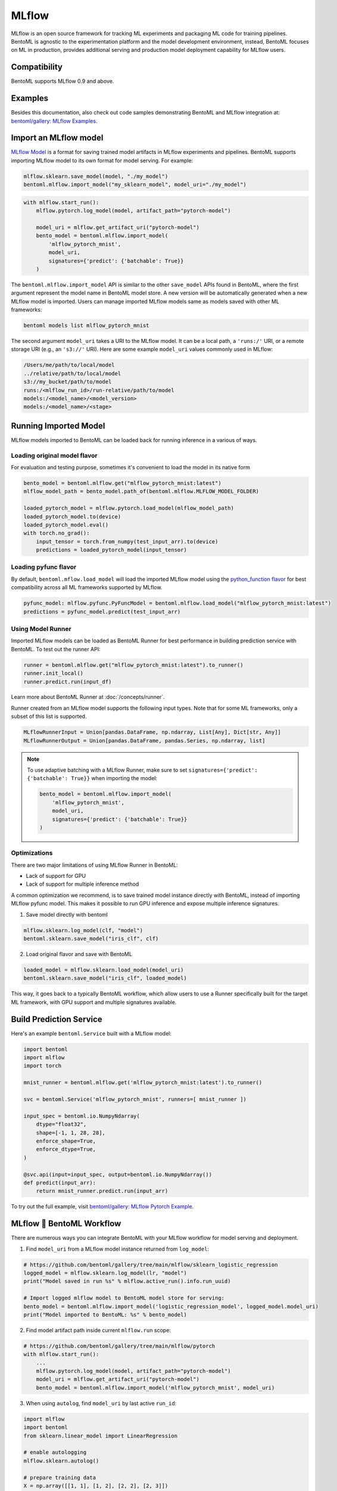 ======
MLflow
======

MLflow is an open source framework for tracking ML experiments and packaging ML code for
training pipelines. BentoML is agnostic to the experimentation platform and the model
development environment, instead, BentoML focuses on ML in production, provides
additional serving and production model deployment capability for MLflow users.

Compatibility
-------------

BentoML supports MLflow 0.9 and above.

Examples
--------

Besides this documentation, also check out code samples demonstrating BentoML and MLflow
integration at: `bentoml/gallery: MLflow Examples <https://github.com/bentoml/gallery/tree/main/mlflow>`_.


Import an MLflow model
----------------------

`MLflow Model <https://www.mlflow.org/docs/latest/models.html>`_ is a format for saving
trained model artifacts in MLflow experiments and pipelines. BentoML supports importing
MLflow model to its own format for model serving. For example:

.. code-block:: python

    mlflow.sklearn.save_model(model, "./my_model")
    bentoml.mlflow.import_model("my_sklearn_model", model_uri="./my_model")


.. code-block:: python

    with mlflow.start_run():
        mlflow.pytorch.log_model(model, artifact_path="pytorch-model")

        model_uri = mlflow.get_artifact_uri("pytorch-model")
        bento_model = bentoml.mlflow.import_model(
            'mlflow_pytorch_mnist',
            model_uri,
            signatures={'predict': {'batchable': True}}
        )


The ``bentoml.mlflow.import_model`` API is similar to the other ``save_model`` APIs
found in BentoML, where the first argument represent the model name in BentoML model
store. A new version will be automatically generated when a new MLflow model is
imported. Users can manage imported MLflow models same as models saved with other ML
frameworks:

.. code-block:: bash

    bentoml models list mlflow_pytorch_mnist


The second argument ``model_uri`` takes a URI to the MLflow model. It can be a local
path, a ``'runs:/'`` URI, or a remote storage URI (e.g., an ``'s3://'`` URI). Here are
some example ``model_uri`` values commonly used in MLflow:

.. code-block::

    /Users/me/path/to/local/model
    ../relative/path/to/local/model
    s3://my_bucket/path/to/model
    runs:/<mlflow_run_id>/run-relative/path/to/model
    models:/<model_name>/<model_version>
    models:/<model_name>/<stage>


Running Imported Model
----------------------

MLflow models imported to BentoML can be loaded back for running inference in a various
of ways.

Loading original model flavor
~~~~~~~~~~~~~~~~~~~~~~~~~~~~~

For evaluation and testing purpose, sometimes it's convenient to load the model in its
native form

.. code-block:: python

    bento_model = bentoml.mlflow.get("mlflow_pytorch_mnist:latest")
    mlflow_model_path = bento_model.path_of(bentoml.mlflow.MLFLOW_MODEL_FOLDER)

    loaded_pytorch_model = mlflow.pytorch.load_model(mlflow_model_path)
    loaded_pytorch_model.to(device)
    loaded_pytorch_model.eval()
    with torch.no_grad():
        input_tensor = torch.from_numpy(test_input_arr).to(device)
        predictions = loaded_pytorch_model(input_tensor)


Loading pyfunc flavor
~~~~~~~~~~~~~~~~~~~~~

By default, ``bentoml.mflow.load_model`` will load the imported MLflow model using the
`python_function flavor <https://www.mlflow.org/docs/latest/python_api/mlflow.pyfunc.html>`_
for best compatibility across all ML frameworks supported by MLflow.

.. code-block:: python

    pyfunc_model: mlflow.pyfunc.PyFuncModel = bentoml.mlflow.load_model("mlflow_pytorch_mnist:latest")
    predictions = pyfunc_model.predict(test_input_arr)


Using Model Runner
~~~~~~~~~~~~~~~~~~

Imported MLflow models can be loaded as BentoML Runner for best performance in building
prediction service with BentoML. To test out the runner API:

.. code-block:: python

    runner = bentoml.mlflow.get("mlflow_pytorch_mnist:latest").to_runner()
    runner.init_local()
    runner.predict.run(input_df)

Learn more about BentoML Runner at :doc:`/concepts/runner`.

Runner created from an MLflow model supports the following input types. Note that for
some ML frameworks, only a subset of this list is supported.

.. code-block:: python

    MLflowRunnerInput = Union[pandas.DataFrame, np.ndarray, List[Any], Dict[str, Any]]
    MLflowRunnerOutput = Union[pandas.DataFrame, pandas.Series, np.ndarray, list]

.. note::

    To use adaptive batching with a MLflow Runner, make sure to set
    ``signatures={'predict': {'batchable': True}}`` when importing the model:

    .. code-block:: python

        bento_model = bentoml.mlflow.import_model(
            'mlflow_pytorch_mnist',
            model_uri,
            signatures={'predict': {'batchable': True}}
        )


Optimizations
~~~~~~~~~~~~~

There are two major limitations of using MLflow Runner in BentoML:

* Lack of support for GPU
* Lack of support for multiple inference method

A common optimization we recommend, is to save trained model instance directly with BentoML,
instead of importing MLflow pyfunc model. This makes it possible to run GPU inference and expose 
multiple inference signatures.

1. Save model directly with bentoml

.. code-block:: python

    mlflow.sklearn.log_model(clf, "model")
    bentoml.sklearn.save_model("iris_clf", clf)

2. Load original flavor and save with BentoML

.. code-block:: python

    loaded_model = mlflow.sklearn.load_model(model_uri)
    bentoml.sklearn.save_model("iris_clf", loaded_model)

This way, it goes back to a typically BentoML workflow, which allow users to use a
Runner specifically built for the target ML framework, with GPU support and multiple
signatures available.


Build Prediction Service
------------------------

Here's an example ``bentoml.Service`` built with a MLflow model:

.. code-block:: python

    import bentoml
    import mlflow
    import torch

    mnist_runner = bentoml.mlflow.get('mlflow_pytorch_mnist:latest').to_runner()

    svc = bentoml.Service('mlflow_pytorch_mnist', runners=[ mnist_runner ])

    input_spec = bentoml.io.NumpyNdarray(
        dtype="float32",
        shape=[-1, 1, 28, 28],
        enforce_shape=True,
        enforce_dtype=True,
    )

    @svc.api(input=input_spec, output=bentoml.io.NumpyNdarray())
    def predict(input_arr):
        return mnist_runner.predict.run(input_arr)

To try out the full example, visit `bentoml/gallery: MLflow Pytorch Example <https://github.com/bentoml/gallery/tree/main/mlflow/pytorch>`_.


MLflow 🤝 BentoML Workflow
--------------------------

There are numerous ways you can integrate BentoML with your MLflow workflow for model serving and deployment.

1. Find ``model_uri`` from a MLflow model instance returned from ``log_model``:

.. code-block:: python

    # https://github.com/bentoml/gallery/tree/main/mlflow/sklearn_logistic_regression
    logged_model = mlflow.sklearn.log_model(lr, "model")
    print("Model saved in run %s" % mlflow.active_run().info.run_uuid)

    # Import logged mlflow model to BentoML model store for serving:
    bento_model = bentoml.mlflow.import_model('logistic_regression_model', logged_model.model_uri)
    print("Model imported to BentoML: %s" % bento_model)

2. Find model artifact path inside current ``mlflow.run`` scope:

.. code-block:: python

    # https://github.com/bentoml/gallery/tree/main/mlflow/pytorch
    with mlflow.start_run():
        ...
        mlflow.pytorch.log_model(model, artifact_path="pytorch-model")
        model_uri = mlflow.get_artifact_uri("pytorch-model")
        bento_model = bentoml.mlflow.import_model('mlflow_pytorch_mnist', model_uri)

3. When using ``autolog``, find ``model_uri`` by last active ``run_id``:

.. code-block:: python

    import mlflow
    import bentoml
    from sklearn.linear_model import LinearRegression

    # enable autologging
    mlflow.sklearn.autolog()

    # prepare training data
    X = np.array([[1, 1], [1, 2], [2, 2], [2, 3]])
    y = np.dot(X, np.array([1, 2])) + 3

    # train a model
    model = LinearRegression()
    model.fit(X, y)

    # import logged MLflow model to BentoML
    run_id = mlflow.last_active_run().info.run_id
    artifact_path = "model"
    model_uri = f"runs:/{run_id}/{artifact_path}"
    bento_model = bentoml.mlflow.import_model('logistic_regression_model', model_uri)
    print(f"Model imported to BentoML: {bento_model}")



4. Import a registered model on MLflow server

When using a MLflow tracking server, users can also import
`registered models <https://www.mlflow.org/docs/latest/model-registry.html#registering-a-model>`_
directly to BentoML for serving.

.. code-block:: python

    # Import from a version:
    model_name = "sk-learn-random-forest-reg-model"
    model_version = 1
    model_uri=f"models:/{model_name}/{model_version}"
    bentoml.mlflow.import_model('my_mlflow_model', model_uri)

    # Import from a stage:
    model_name = "sk-learn-random-forest-reg-model"
    stage = 'Staging'
    model_uri=f"models:/{model_name}/{stage}"
    bentoml.mlflow.import_model('my_mlflow_model', model_uri)


Additional Tips
---------------

Use MLflow model dependency config
~~~~~~~~~~~~~~~~~~~~~~~~~~~~~~~~~~

Most MLflow models carries the dependency information required for running this model.
If you don't need additional dependencies in your Service definition code, it is
possible to reuse the dependency already specified in an imported MLflow model.

The first step is to put the following in your ``bentofile.yaml`` build file:

.. code-block:: yaml

    python:
        requirements_txt: $BENTOML_MLFLOW_MODEL_PATH/mlflow_model/requirements.txt
        lock_packages: False

Alternatively use MLflow model's conda environment

.. code-block:: yaml

    conda:
        environment_yml: $BENTOML_MLFLOW_MODEL_PATH/mlflow_model/conda.yaml

This allows BentoML to dynamically find the given dependency file based on a user-defined
environment variable. In this case, the ``bentoml get`` CLI returns the path to the target
MLflow model folder and expose it to ``bentoml build`` via the env var.
``BENTOML_MLFLOW_MODEL_PATH``:

.. code-block:: bash

    export BENTOML_MLFLOW_MODEL_PATH=$(bentoml models get my_mlflow_model:latest -o path)
    bentoml build


Attach model params, metrics, and tags
~~~~~~~~~~~~~~~~~~~~~~~~~~~~~~~~~~~~~~

MLflow model format encapsulates lots of context information regarding the training metrics
and parameters. The following code snippet shows how to carry over the metadata
logged with an MLflow model to the BentoML model store.

MLflow model encapsulates a lot of helpful information with regarding to training metrics
and parameters. Feel free to use the following code snippet if you want to carry over the metadata
logged with MLflow model to BentoML.

.. code-block:: python

    run_id = '0e4425ecbf3e4672ba0c1741651bb47a'
    run = mlflow.get_run(run_id)
    model_uri = f"{run.info.artifact_uri}/model"
    bentoml.mlflow.import_model(
        "my_mlflow_model",
        model_uri,
        labels=run.data.tags,
        metadata={
            "metrics": run.data.metrics,
            "params": run.data.params,
        }
    )
